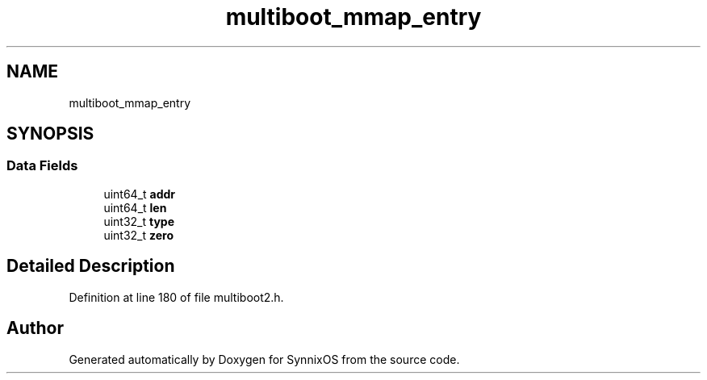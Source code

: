 .TH "multiboot_mmap_entry" 3 "Sat Jul 24 2021" "SynnixOS" \" -*- nroff -*-
.ad l
.nh
.SH NAME
multiboot_mmap_entry
.SH SYNOPSIS
.br
.PP
.SS "Data Fields"

.in +1c
.ti -1c
.RI "uint64_t \fBaddr\fP"
.br
.ti -1c
.RI "uint64_t \fBlen\fP"
.br
.ti -1c
.RI "uint32_t \fBtype\fP"
.br
.ti -1c
.RI "uint32_t \fBzero\fP"
.br
.in -1c
.SH "Detailed Description"
.PP 
Definition at line 180 of file multiboot2\&.h\&.

.SH "Author"
.PP 
Generated automatically by Doxygen for SynnixOS from the source code\&.
